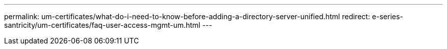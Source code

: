 ---
permalink: um-certificates/what-do-i-need-to-know-before-adding-a-directory-server-unified.html
redirect: e-series-santricity/um-certificates/faq-user-access-mgmt-um.html
---
